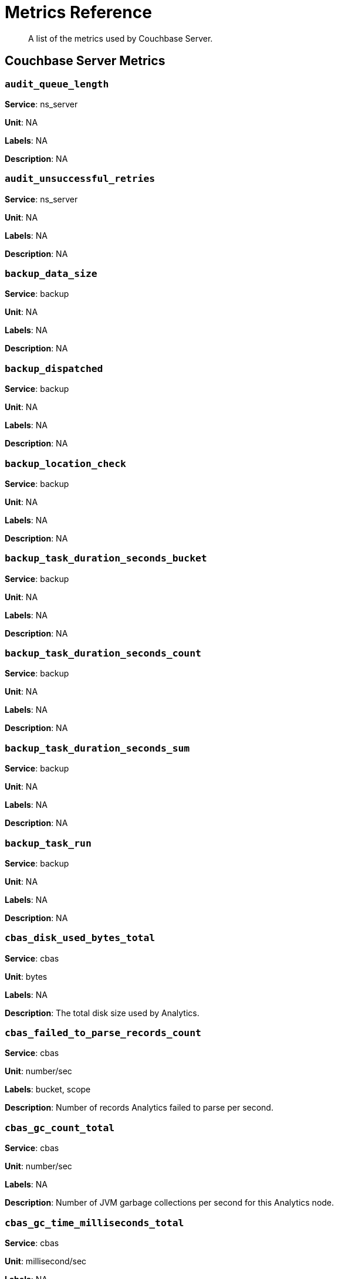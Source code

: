 = Metrics Reference
:description: A list of the metrics used by Couchbase Server.

[abstract]
{description}

== Couchbase Server Metrics 

=== `audit_queue_length`

*Service*: ns_server

*Unit*: NA

*Labels*: NA

*Description*: NA


=== `audit_unsuccessful_retries`

*Service*: ns_server

*Unit*: NA

*Labels*: NA

*Description*: NA


=== `backup_data_size`

*Service*: backup

*Unit*: NA

*Labels*: NA

*Description*: NA


=== `backup_dispatched`

*Service*: backup

*Unit*: NA

*Labels*: NA

*Description*: NA


=== `backup_location_check`

*Service*: backup

*Unit*: NA

*Labels*: NA

*Description*: NA


=== `backup_task_duration_seconds_bucket`

*Service*: backup

*Unit*: NA

*Labels*: NA

*Description*: NA


=== `backup_task_duration_seconds_count`

*Service*: backup

*Unit*: NA

*Labels*: NA

*Description*: NA


=== `backup_task_duration_seconds_sum`

*Service*: backup

*Unit*: NA

*Labels*: NA

*Description*: NA


=== `backup_task_run`

*Service*: backup

*Unit*: NA

*Labels*: NA

*Description*: NA


=== `cbas_disk_used_bytes_total`

*Service*: cbas

*Unit*: bytes

*Labels*: NA

*Description*: The total disk size used by Analytics.


=== `cbas_failed_to_parse_records_count`

*Service*: cbas

*Unit*: number/sec

*Labels*: bucket, scope

*Description*: Number of records Analytics failed to parse per second.


=== `cbas_gc_count_total`

*Service*: cbas

*Unit*: number/sec

*Labels*: NA

*Description*: Number of JVM garbage collections per second for this Analytics node.


=== `cbas_gc_time_milliseconds_total`

*Service*: cbas

*Unit*: millisecond/sec

*Labels*: NA

*Description*: The amount of time in milliseconds spent performing JVM garbage collections for Analytics node.


=== `cbas_heap_memory_used_bytes`

*Service*: cbas

*Unit*: bytes

*Labels*: NA

*Description*: Bytes of JVM heap used by Analytics on this server.


=== `cbas_incoming_records_count`

*Service*: cbas

*Unit*: number

*Labels*: bucket, scope

*Description*: Number of operations (gets + sets + deletes) processed by Analytics for this bucket since last bucket connect.


=== `cbas_io_reads_total`

*Service*: cbas

*Unit*: bytes/sec

*Labels*: NA

*Description*: Number of disk bytes read on Analytics node per second.


=== `cbas_io_writes_total`

*Service*: cbas

*Unit*: bytes/sec

*Labels*: NA

*Description*: Number of disk bytes written on Analytics node per second.


=== `cbas_pending_flush_ops`

*Service*: cbas

*Unit*: number

*Labels*: NA

*Description*: Number of pending flush operations per node.


=== `cbas_pending_merge_ops`

*Service*: cbas

*Unit*: number

*Labels*: NA

*Description*: Number of pending merge operations per node.


=== `cbas_system_load_average`

*Service*: cbas

*Unit*: bytes

*Labels*: NA

*Description*: System load in bytes for Analytics node.


=== `cbas_thread_count`

*Service*: cbas

*Unit*: number

*Labels*: NA

*Description*: Number of threads for Analytics node.


=== `cbas_virtual_buffer_cache_used_pages`

*Service*: cbas

*Unit*: NA

*Labels*: NA

*Description*: NA


=== `cm_build_streaming_info_total`

*Service*: ns_server

*Unit*: NA

*Labels*: NA

*Description*: NA


=== `cm_failover_safeness_level`

*Service*: kv

*Unit*: NA

*Labels*: bucket, connection_type

*Description*: NA


=== `cm_http_requests_seconds_bucket`

*Service*: ns_server

*Unit*: NA

*Labels*: NA

*Description*: NA


=== `cm_http_requests_seconds_count`

*Service*: ns_server

*Unit*: NA

*Labels*: NA

*Description*: NA


=== `cm_http_requests_seconds_sum`

*Service*: ns_server

*Unit*: NA

*Labels*: NA

*Description*: NA


=== `cm_http_requests_total`

*Service*: ns_server

*Unit*: NA

*Labels*: NA

*Description*: NA


=== `cm_lease_aquirer_start_time_minus_prev_acquire_estimate_seconds_bucket`

*Service*: ns_server

*Unit*: NA

*Labels*: NA

*Description*: NA


=== `cm_lease_aquirer_start_time_minus_prev_acquire_estimate_seconds_count`

*Service*: ns_server

*Unit*: NA

*Labels*: NA

*Description*: NA


=== `cm_lease_aquirer_start_time_minus_prev_acquire_estimate_seconds_sum`

*Service*: ns_server

*Unit*: NA

*Labels*: NA

*Description*: NA


=== `cm_lease_aquirer_time_inflight_seconds_bucket`

*Service*: ns_server

*Unit*: NA

*Labels*: NA

*Description*: NA


=== `cm_lease_aquirer_time_inflight_seconds_count`

*Service*: ns_server

*Unit*: NA

*Labels*: NA

*Description*: NA


=== `cm_lease_aquirer_time_inflight_seconds_sum`

*Service*: ns_server

*Unit*: NA

*Labels*: NA

*Description*: NA


=== `cm_lease_aquirer_used_start_estimate_total`

*Service*: ns_server

*Unit*: NA

*Labels*: NA

*Description*: NA


=== `cm_memcached_call_time_seconds_bucket`

*Service*: ns_server

*Unit*: NA

*Labels*: bucket

*Description*: NA


=== `cm_memcached_call_time_seconds_count`

*Service*: ns_server

*Unit*: NA

*Labels*: bucket

*Description*: NA


=== `cm_memcached_call_time_seconds_sum`

*Service*: ns_server

*Unit*: NA

*Labels*: bucket

*Description*: NA


=== `cm_memcached_e2e_call_time_seconds_bucket`

*Service*: ns_server

*Unit*: NA

*Labels*: bucket

*Description*: NA


=== `cm_memcached_e2e_call_time_seconds_count`

*Service*: ns_server

*Unit*: NA

*Labels*: bucket

*Description*: NA


=== `cm_memcached_e2e_call_time_seconds_sum`

*Service*: ns_server

*Unit*: NA

*Labels*: bucket

*Description*: NA


=== `cm_memcached_q_call_time_seconds_bucket`

*Service*: ns_server

*Unit*: NA

*Labels*: bucket

*Description*: NA


=== `cm_memcached_q_call_time_seconds_count`

*Service*: ns_server

*Unit*: NA

*Labels*: bucket

*Description*: NA


=== `cm_memcached_q_call_time_seconds_sum`

*Service*: ns_server

*Unit*: NA

*Labels*: bucket

*Description*: NA


=== `cm_mru_cache_add_time_seconds_bucket`

*Service*: ns_server

*Unit*: NA

*Labels*: NA

*Description*: NA


=== `cm_mru_cache_add_time_seconds_count`

*Service*: ns_server

*Unit*: NA

*Labels*: NA

*Description*: NA


=== `cm_mru_cache_add_time_seconds_sum`

*Service*: ns_server

*Unit*: NA

*Labels*: NA

*Description*: NA


=== `cm_mru_cache_flush_time_seconds_bucket`

*Service*: ns_server

*Unit*: NA

*Labels*: NA

*Description*: NA


=== `cm_mru_cache_flush_time_seconds_count`

*Service*: ns_server

*Unit*: NA

*Labels*: NA

*Description*: NA


=== `cm_mru_cache_flush_time_seconds_sum`

*Service*: ns_server

*Unit*: NA

*Labels*: NA

*Description*: NA


=== `cm_mru_cache_lock_time_seconds_bucket`

*Service*: ns_server

*Unit*: NA

*Labels*: NA

*Description*: NA


=== `cm_mru_cache_lock_time_seconds_count`

*Service*: ns_server

*Unit*: NA

*Labels*: NA

*Description*: NA


=== `cm_mru_cache_lock_time_seconds_sum`

*Service*: ns_server

*Unit*: NA

*Labels*: NA

*Description*: NA


=== `cm_mru_cache_lookup_time_seconds_bucket`

*Service*: ns_server

*Unit*: NA

*Labels*: NA

*Description*: NA


=== `cm_mru_cache_lookup_time_seconds_count`

*Service*: ns_server

*Unit*: NA

*Labels*: NA

*Description*: NA


=== `cm_mru_cache_lookup_time_seconds_sum`

*Service*: ns_server

*Unit*: NA

*Labels*: NA

*Description*: NA


=== `cm_mru_cache_lookup_total`

*Service*: ns_server

*Unit*: NA

*Labels*: NA

*Description*: NA


=== `cm_mru_cache_take_lock_total`

*Service*: ns_server

*Unit*: NA

*Labels*: NA

*Description*: NA


=== `cm_ns_config_merger_queue_len_1m_max`

*Service*: ns_server

*Unit*: NA

*Labels*: NA

*Description*: NA


=== `cm_ns_config_merger_run_time_seconds_bucket`

*Service*: ns_server

*Unit*: NA

*Labels*: NA

*Description*: NA


=== `cm_ns_config_merger_run_time_seconds_count`

*Service*: ns_server

*Unit*: NA

*Labels*: NA

*Description*: NA


=== `cm_ns_config_merger_run_time_seconds_sum`

*Service*: ns_server

*Unit*: NA

*Labels*: NA

*Description*: NA


=== `cm_ns_config_merger_sleep_time_seconds_bucket`

*Service*: ns_server

*Unit*: NA

*Labels*: NA

*Description*: NA


=== `cm_ns_config_merger_sleep_time_seconds_count`

*Service*: ns_server

*Unit*: NA

*Labels*: NA

*Description*: NA


=== `cm_ns_config_merger_sleep_time_seconds_sum`

*Service*: ns_server

*Unit*: NA

*Labels*: NA

*Description*: NA


=== `cm_ns_config_rep_push_keys_retries_total`

*Service*: ns_server

*Unit*: NA

*Labels*: NA

*Description*: NA


=== `cm_outgoing_http_requests_seconds_bucket`

*Service*: ns_server

*Unit*: NA

*Labels*: NA

*Description*: NA


=== `cm_outgoing_http_requests_seconds_count`

*Service*: ns_server

*Unit*: NA

*Labels*: NA

*Description*: NA


=== `cm_outgoing_http_requests_seconds_sum`

*Service*: ns_server

*Unit*: NA

*Labels*: NA

*Description*: NA


=== `cm_outgoing_http_requests_total`

*Service*: ns_server

*Unit*: NA

*Labels*: NA

*Description*: NA


=== `cm_request_hibernates_total`

*Service*: ns_server

*Unit*: NA

*Labels*: NA

*Description*: NA


=== `cm_request_unhibernates_total`

*Service*: ns_server

*Unit*: NA

*Labels*: NA

*Description*: NA


=== `cm_rest_request_enters_total`

*Service*: ns_server

*Unit*: NA

*Labels*: NA

*Description*: NA


=== `cm_rest_request_leaves_total`

*Service*: ns_server

*Unit*: number/sec

*Labels*: NA

*Description*: Number of http requests per second on management port (usually 8091).


=== `cm_status_latency_seconds_bucket`

*Service*: ns_server

*Unit*: NA

*Labels*: NA

*Description*: NA


=== `cm_status_latency_seconds_count`

*Service*: ns_server

*Unit*: NA

*Labels*: NA

*Description*: NA


=== `cm_status_latency_seconds_sum`

*Service*: ns_server

*Unit*: NA

*Labels*: NA

*Description*: NA


=== `cm_timer_lag_seconds_bucket`

*Service*: ns_server

*Unit*: NA

*Labels*: NA

*Description*: NA


=== `cm_timer_lag_seconds_count`

*Service*: ns_server

*Unit*: NA

*Labels*: NA

*Description*: NA


=== `cm_timer_lag_seconds_sum`

*Service*: ns_server

*Unit*: NA

*Labels*: NA

*Description*: NA


=== `cm_web_cache_hits_total`

*Service*: ns_server

*Unit*: NA

*Labels*: NA

*Description*: NA


=== `cm_web_cache_inner_hits_total`

*Service*: ns_server

*Unit*: NA

*Labels*: NA

*Description*: NA


=== `cm_web_cache_updates_total`

*Service*: ns_server

*Unit*: NA

*Labels*: NA

*Description*: NA


=== `couch_docs_actual_disk_size`

*Service*: ns_server

*Unit*: bytes

*Labels*: bucket

*Description*: The size of all data service files on disk for this bucket, including the data itself, metadata, and temporary files. (measured from couch_docs_actual_disk_size)


=== `couch_spatial_data_size`

*Service*: ns_server

*Unit*: NA

*Labels*: bucket

*Description*: NA


=== `couch_spatial_disk_size`

*Service*: ns_server

*Unit*: NA

*Labels*: bucket

*Description*: NA


=== `couch_spatial_ops`

*Service*: ns_server

*Unit*: NA

*Labels*: bucket

*Description*: NA


=== `couch_views_actual_disk_size`

*Service*: ns_server

*Unit*: bytes

*Labels*: bucket

*Description*: Bytes of active items in all the views for this bucket on disk (measured from couch_views_actual_disk_size)


=== `couch_views_data_size`

*Service*: ns_server

*Unit*: bytes

*Labels*: bucket

*Description*: Bytes of active data for all the views in this bucket. (measured from couch_views_data_size)


=== `couch_views_disk_size`

*Service*: ns_server

*Unit*: NA

*Labels*: bucket

*Description*: NA


=== `couch_views_ops`

*Service*: ns_server

*Unit*: number/sec

*Labels*: bucket

*Description*: All the views reads for all design documents including scatter gather. (measured from couch_views_ops)


=== `eventing_agg_queue_memory`

*Service*: eventing

*Unit*: NA

*Labels*: NA

*Description*: NA


=== `eventing_agg_queue_size`

*Service*: eventing

*Unit*: NA

*Labels*: NA

*Description*: NA


=== `eventing_bkt_ops_cas_mismatch_count`

*Service*: eventing

*Unit*: NA

*Labels*: NA

*Description*: NA


=== `eventing_bucket_op_exception_count`

*Service*: eventing

*Unit*: NA

*Labels*: NA

*Description*: NA


=== `eventing_checkpoint_failure_count`

*Service*: eventing

*Unit*: NA

*Labels*: NA

*Description*: NA


=== `eventing_dcp_backlog`

*Service*: eventing

*Unit*: NA

*Labels*: NA

*Description*: NA


=== `eventing_dcp_delete_msg_counter`

*Service*: eventing

*Unit*: NA

*Labels*: NA

*Description*: NA


=== `eventing_dcp_deletion_sent_to_worker`

*Service*: eventing

*Unit*: NA

*Labels*: NA

*Description*: NA


=== `eventing_dcp_deletion_suppressed_counter`

*Service*: eventing

*Unit*: NA

*Labels*: NA

*Description*: NA


=== `eventing_dcp_expiry_sent_to_worker`

*Service*: eventing

*Unit*: NA

*Labels*: NA

*Description*: NA


=== `eventing_dcp_mutation_sent_to_worker`

*Service*: eventing

*Unit*: NA

*Labels*: NA

*Description*: NA


=== `eventing_dcp_mutation_suppressed_counter`

*Service*: eventing

*Unit*: NA

*Labels*: NA

*Description*: NA


=== `eventing_dcp_mutations_msg_counter`

*Service*: eventing

*Unit*: NA

*Labels*: NA

*Description*: NA


=== `eventing_n1ql_op_exception_count`

*Service*: eventing

*Unit*: NA

*Labels*: NA

*Description*: NA


=== `eventing_on_delete_failure`

*Service*: eventing

*Unit*: NA

*Labels*: NA

*Description*: NA


=== `eventing_on_delete_success`

*Service*: eventing

*Unit*: NA

*Labels*: NA

*Description*: NA


=== `eventing_on_update_failure`

*Service*: eventing

*Unit*: NA

*Labels*: NA

*Description*: NA


=== `eventing_on_update_success`

*Service*: eventing

*Unit*: NA

*Labels*: NA

*Description*: NA


=== `eventing_timeout_count`

*Service*: eventing

*Unit*: number/sec

*Labels*: NA

*Description*: Execution timeouts while processing mutations per second.


=== `eventing_timer_callback_failure`

*Service*: eventing

*Unit*: NA

*Labels*: NA

*Description*: NA


=== `eventing_timer_callback_missing_counter`

*Service*: eventing

*Unit*: NA

*Labels*: NA

*Description*: NA


=== `eventing_timer_callback_success`

*Service*: eventing

*Unit*: NA

*Labels*: NA

*Description*: NA


=== `eventing_timer_cancel_counter`

*Service*: eventing

*Unit*: NA

*Labels*: NA

*Description*: NA


=== `eventing_timer_context_size_exception_counter`

*Service*: eventing

*Unit*: NA

*Labels*: NA

*Description*: NA


=== `eventing_timer_create_counter`

*Service*: eventing

*Unit*: NA

*Labels*: NA

*Description*: NA


=== `eventing_timer_create_failure`

*Service*: eventing

*Unit*: NA

*Labels*: NA

*Description*: NA


=== `eventing_timer_msg_counter`

*Service*: eventing

*Unit*: NA

*Labels*: NA

*Description*: NA


=== `eventing_worker_restart_count`

*Service*: eventing

*Unit*: NA

*Labels*: NA

*Description*: NA


=== `eventing_worker_spawn_counter`

*Service*: eventing

*Unit*: NA

*Labels*: NA

*Description*: NA


=== `exposer_request_latencies`

*Service*: kv

*Unit*: NA

*Labels*: NA

*Description*: NA


=== `exposer_request_latencies_count`

*Service*: kv

*Unit*: NA

*Labels*: NA

*Description*: NA


=== `exposer_request_latencies_sum`

*Service*: kv

*Unit*: NA

*Labels*: NA

*Description*: NA


=== `exposer_scrapes_total`

*Service*: kv

*Unit*: NA

*Labels*: NA

*Description*: NA


=== `exposer_transferred_bytes_total`

*Service*: kv

*Unit*: NA

*Labels*: NA

*Description*: NA


=== `fts_avg_grpc_queries_latency`

*Service*: fts

*Unit*: NA

*Labels*: bucket, scope, collection, index

*Description*: NA


=== `fts_avg_internal_queries_latency`

*Service*: fts

*Unit*: NA

*Labels*: bucket, scope, collection, index

*Description*: NA


=== `fts_avg_queries_latency`

*Service*: fts

*Unit*: millisecond

*Labels*: bucket, scope, collection, index

*Description*: Average milliseconds to answer a Search query. Per index. (measured from avg_queries_latency)


=== `fts_batch_bytes_added`

*Service*: fts

*Unit*: NA

*Labels*: NA

*Description*: NA


=== `fts_batch_bytes_removed`

*Service*: fts

*Unit*: NA

*Labels*: NA

*Description*: NA


=== `fts_curr_batches_blocked_by_herder`

*Service*: fts

*Unit*: number

*Labels*: NA

*Description*: DCP batches blocked by throttler due to high memory consumption.


=== `fts_doc_count`

*Service*: fts

*Unit*: number

*Labels*: bucket, scope, collection, index

*Description*: Number of documents examined. Per index. (measured from doc_count)


=== `fts_num_bytes_used_disk`

*Service*: fts

*Unit*: bytes

*Labels*: bucket, scope, collection, index

*Description*: Bytes stored on disk for all Search indexes in this bucket.


=== `fts_num_bytes_used_disk_by_root`

*Service*: fts

*Unit*: NA

*Labels*: bucket, scope, collection, index

*Description*: NA


=== `fts_num_bytes_used_ram`

*Service*: fts

*Unit*: bytes

*Labels*: NA

*Description*: Bytes of RAM used by Search across all indexes and all buckets on this server.


=== `fts_num_files_on_disk`

*Service*: fts

*Unit*: number

*Labels*: bucket, scope, collection, index

*Description*: Number of search files on disk across all partitions.


=== `fts_num_mutations_to_index`

*Service*: fts

*Unit*: number

*Labels*: bucket, scope, collection, index

*Description*: Number of mutations not yet indexed. Per index. (measured from num_mutations_to_index)


=== `fts_num_pindexes_actual`

*Service*: fts

*Unit*: number

*Labels*: bucket, scope, collection, index

*Description*: Number of index partitions. Per index. (including replica partitions, measured from num_pindexes_actual)


=== `fts_num_pindexes_target`

*Service*: fts

*Unit*: number

*Labels*: bucket, scope, collection, index

*Description*: Number of index partitions expected. Per index. (including replica partitions, measured from num_pindexes_target)


=== `fts_num_recs_to_persist`

*Service*: fts

*Unit*: number

*Labels*: bucket, scope, collection, index

*Description*: Number of index records not yet persisted to disk. Per index. (measured from num_recs_to_persist)


=== `fts_num_root_filesegments`

*Service*: fts

*Unit*: number

*Labels*: bucket, scope, collection, index

*Description*: Number of file segments in the index across all partitions. (measured from num_root_filesegments)


=== `fts_num_root_memorysegments`

*Service*: fts

*Unit*: number

*Labels*: bucket, scope, collection, index

*Description*: Number of memory segments in the index across all partitions. (measured from num_root_memorysegments)


=== `fts_pct_cpu_gc`

*Service*: fts

*Unit*: NA

*Labels*: NA

*Description*: NA


=== `fts_tot_batches_flushed_on_maxops`

*Service*: fts

*Unit*: NA

*Labels*: NA

*Description*: NA


=== `fts_tot_batches_flushed_on_timer`

*Service*: fts

*Unit*: NA

*Labels*: NA

*Description*: NA


=== `fts_tot_bleve_dest_closed`

*Service*: fts

*Unit*: NA

*Labels*: NA

*Description*: NA


=== `fts_tot_bleve_dest_opened`

*Service*: fts

*Unit*: NA

*Labels*: NA

*Description*: NA


=== `fts_tot_grpc_listeners_closed`

*Service*: fts

*Unit*: NA

*Labels*: NA

*Description*: NA


=== `fts_tot_grpc_listeners_opened`

*Service*: fts

*Unit*: NA

*Labels*: NA

*Description*: NA


=== `fts_tot_grpc_queryreject_on_memquota`

*Service*: fts

*Unit*: NA

*Labels*: NA

*Description*: NA


=== `fts_tot_grpcs_listeners_closed`

*Service*: fts

*Unit*: NA

*Labels*: NA

*Description*: NA


=== `fts_tot_grpcs_listeners_opened`

*Service*: fts

*Unit*: NA

*Labels*: NA

*Description*: NA


=== `fts_tot_http_limitlisteners_closed`

*Service*: fts

*Unit*: NA

*Labels*: NA

*Description*: NA


=== `fts_tot_http_limitlisteners_opened`

*Service*: fts

*Unit*: NA

*Labels*: NA

*Description*: NA


=== `fts_tot_https_limitlisteners_closed`

*Service*: fts

*Unit*: NA

*Labels*: NA

*Description*: NA


=== `fts_tot_https_limitlisteners_opened`

*Service*: fts

*Unit*: NA

*Labels*: NA

*Description*: NA


=== `fts_tot_queryreject_on_memquota`

*Service*: fts

*Unit*: NA

*Labels*: NA

*Description*: NA


=== `fts_tot_remote_grpc`

*Service*: fts

*Unit*: NA

*Labels*: NA

*Description*: NA


=== `fts_tot_remote_grpc_tls`

*Service*: fts

*Unit*: NA

*Labels*: NA

*Description*: NA


=== `fts_tot_remote_http`

*Service*: fts

*Unit*: NA

*Labels*: NA

*Description*: NA


=== `fts_tot_remote_http2`

*Service*: fts

*Unit*: NA

*Labels*: NA

*Description*: NA


=== `fts_total_bytes_indexed`

*Service*: fts

*Unit*: bytes/sec

*Labels*: bucket, scope, collection, index

*Description*: Search bytes indexed per second for all Search indexes in this bucket.


=== `fts_total_bytes_query_results`

*Service*: fts

*Unit*: bytes/sec

*Labels*: bucket, scope, collection, index

*Description*: Bytes returned in results per second. Per index. (measured from total_bytes_query_results)


=== `fts_total_compaction_written_bytes`

*Service*: fts

*Unit*: bytes/sec

*Labels*: bucket, scope, collection, index

*Description*: Compaction bytes written per second. Per index. (measured from total_compaction_written_bytes)


=== `fts_total_gc`

*Service*: fts

*Unit*: NA

*Labels*: NA

*Description*: NA


=== `fts_total_grpc_internal_queries`

*Service*: fts

*Unit*: NA

*Labels*: bucket, scope, collection, index

*Description*: NA


=== `fts_total_grpc_queries_error`

*Service*: fts

*Unit*: NA

*Labels*: bucket, scope, collection, index

*Description*: NA


=== `fts_total_grpc_queries_slow`

*Service*: fts

*Unit*: NA

*Labels*: bucket, scope, collection, index

*Description*: NA


=== `fts_total_grpc_queries_timeout`

*Service*: fts

*Unit*: NA

*Labels*: bucket, scope, collection, index

*Description*: NA


=== `fts_total_internal_queries`

*Service*: fts

*Unit*: NA

*Labels*: bucket, scope, collection, index

*Description*: NA


=== `fts_total_queries`

*Service*: fts

*Unit*: number/sec

*Labels*: bucket, scope, collection, index

*Description*: Search queries per second for all Search indexes in this bucket.


=== `fts_total_queries_error`

*Service*: fts

*Unit*: number/sec

*Labels*: bucket, scope, collection, index

*Description*: Number of queries per second (including timeouts) that resulted in errors. Per index. (measured from total_queries_error)


=== `fts_total_queries_rejected_by_herder`

*Service*: fts

*Unit*: number

*Labels*: NA

*Description*: Number of queries rejected by throttler due to high memory consumption.


=== `fts_total_queries_slow`

*Service*: fts

*Unit*: number/sec

*Labels*: bucket, scope, collection, index

*Description*: Number of slow queries (> 5s to run) per second. Per index. (measured from total_queries_slow)


=== `fts_total_queries_timeout`

*Service*: fts

*Unit*: number/sec

*Labels*: bucket, scope, collection, index

*Description*: Number of queries that timeout per second. Per index. (measured from total_queries_timeout)


=== `fts_total_request_time`

*Service*: fts

*Unit*: NA

*Labels*: bucket, scope, collection, index

*Description*: NA


=== `fts_total_term_searchers`

*Service*: fts

*Unit*: number/sec

*Labels*: bucket, scope, collection, index

*Description*: Number of term searchers started per second. Per index. (measured from total_term_searchers)


=== `fts_total_term_searchers_finished`

*Service*: fts

*Unit*: NA

*Labels*: bucket, scope, collection, index

*Description*: NA


=== `index_avg_drain_rate`

*Service*: index

*Unit*: NA

*Labels*: bucket, scope, collection, index

*Description*: NA


=== `index_avg_item_size`

*Service*: index

*Unit*: bytes

*Labels*: bucket, scope, collection, index

*Description*: Average size of each index item. Per index.


=== `index_avg_scan_latency`

*Service*: index

*Unit*: nanoseconds

*Labels*: bucket, scope, collection, index

*Description*: Average time (in nanoseconds) to serve a scan request. Per index.


=== `index_cache_hits`

*Service*: index

*Unit*: NA

*Labels*: bucket, scope, collection, index

*Description*: NA


=== `index_cache_misses`

*Service*: index

*Unit*: NA

*Labels*: bucket, scope, collection, index

*Description*: NA


=== `index_data_size`

*Service*: index

*Unit*: bytes

*Labels*: bucket, scope, collection, index

*Description*: Bytes in memory used by Index across all indexes and buckets.


=== `index_data_size_on_disk`

*Service*: index

*Unit*: NA

*Labels*: bucket, scope, collection, index

*Description*: NA


=== `index_disk_size`

*Service*: index

*Unit*: bytes

*Labels*: bucket, scope, collection, index

*Description*: Bytes on disk used by Index across all indexes and buckets.


=== `index_frag_percent`

*Service*: index

*Unit*: NA

*Labels*: bucket, scope, collection, index

*Description*: NA


=== `index_items_count`

*Service*: index

*Unit*: number

*Labels*: bucket, scope, collection, index

*Description*: Current total number of indexed documents


=== `index_log_space_on_disk`

*Service*: index

*Unit*: NA

*Labels*: bucket, scope, collection, index

*Description*: NA


=== `index_memory_quota`

*Service*: index

*Unit*:

*Labels*: NA

*Description*:


=== `index_memory_used`

*Service*: index

*Unit*: bytes

*Labels*: bucket, scope, collection, index

*Description*: Total memory used by the index.


=== `index_memory_used_total`

*Service*: index

*Unit*:

*Labels*: NA

*Description*:


=== `index_num_docs_indexed`

*Service*: index

*Unit*: number/sec

*Labels*: bucket, scope, collection, index

*Description*: Number of documents indexed by the indexer per second.


=== `index_num_docs_pending`

*Service*: index

*Unit*: NA

*Labels*: bucket, scope, collection, index

*Description*: NA


=== `index_num_docs_queued`

*Service*: index

*Unit*: number

*Labels*: bucket, scope, collection, index

*Description*: Number of documents queued to be indexed at the Indexer. Per Index.


=== `index_num_requests`

*Service*: index

*Unit*: number/sec

*Labels*: bucket, scope, collection, index

*Description*: Number of requests served by the indexer per second


=== `index_num_rows_returned`

*Service*: index

*Unit*: number/sec

*Labels*: bucket, scope, collection, index

*Description*: Number of index items scanned by the indexer per second across all indexes.


=== `index_num_rows_scanned`

*Service*: index

*Unit*: NA

*Labels*: bucket, scope, collection, index

*Description*: NA


=== `index_raw_data_size`

*Service*: index

*Unit*: NA

*Labels*: bucket, scope, collection, index

*Description*: NA


=== `index_recs_in_mem`

*Service*: index

*Unit*: NA

*Labels*: bucket, scope, collection, index

*Description*: NA


=== `index_recs_on_disk`

*Service*: index

*Unit*: NA

*Labels*: bucket, scope, collection, index

*Description*: NA


=== `index_resident_percent`

*Service*: index

*Unit*: percent

*Labels*: bucket, scope, collection, index

*Description*: Percentage of index data resident in memory. Per index.


=== `index_scan_bytes_read`

*Service*: index

*Unit*: bytes/sec

*Labels*: bucket, scope, collection, index

*Description*: Number of bytes/sec scanned by the index.


=== `index_total_scan_duration`

*Service*: index

*Unit*: NA

*Labels*: bucket, scope, collection, index

*Description*: NA


=== `kv_audit_dropped_events`

*Service*: kv

*Unit*: NA

*Labels*: NA

*Description*: NA


=== `kv_audit_enabled`

*Service*: kv

*Unit*: NA

*Labels*: NA

*Description*: NA


=== `kv_auth_cmds`

*Service*: kv

*Unit*: NA

*Labels*: bucket

*Description*: NA


=== `kv_auth_errors`

*Service*: kv

*Unit*: NA

*Labels*: bucket

*Description*: NA


=== `kv_bg_load_seconds_bucket`

*Service*: kv

*Unit*: NA

*Labels*: bucket

*Description*: NA


=== `kv_bg_load_seconds_count`

*Service*: kv

*Unit*: NA

*Labels*: bucket

*Description*: NA


=== `kv_bg_load_seconds_sum`

*Service*: kv

*Unit*: NA

*Labels*: bucket

*Description*: NA


=== `kv_bg_wait_seconds_bucket`

*Service*: kv

*Unit*: NA

*Labels*: bucket

*Description*: NA


=== `kv_bg_wait_seconds_count`

*Service*: kv

*Unit*: NA

*Labels*: bucket

*Description*: NA


=== `kv_bg_wait_seconds_sum`

*Service*: kv

*Unit*: NA

*Labels*: bucket

*Description*: NA


=== `kv_checkpoint_remover_seconds_bucket`

*Service*: kv

*Unit*: NA

*Labels*: bucket

*Description*: NA


=== `kv_checkpoint_remover_seconds_count`

*Service*: kv

*Unit*: NA

*Labels*: bucket

*Description*: NA


=== `kv_checkpoint_remover_seconds_sum`

*Service*: kv

*Unit*: NA

*Labels*: bucket

*Description*: NA


=== `kv_cmd_duration_seconds_bucket`

*Service*: kv

*Unit*: NA

*Labels*: bucket

*Description*: NA


=== `kv_cmd_duration_seconds_count`

*Service*: kv

*Unit*: NA

*Labels*: bucket

*Description*: NA


=== `kv_cmd_duration_seconds_sum`

*Service*: kv

*Unit*: NA

*Labels*: bucket

*Description*: NA


=== `kv_cmd_lookup`

*Service*: kv

*Unit*: NA

*Labels*: bucket

*Description*: NA


=== `kv_cmd_mutation`

*Service*: kv

*Unit*: NA

*Labels*: bucket

*Description*: NA


=== `kv_collection_data_size_bytes`

*Service*: kv

*Unit*:

*Labels*: bucket, scope, collection

*Description*:


=== `kv_collection_item_count`

*Service*: kv

*Unit*:

*Labels*: bucket, scope, collection

*Description*:


=== `kv_collection_mem_used_bytes`

*Service*: kv

*Unit*:

*Labels*: bucket, scope, collection

*Description*:


=== `kv_collection_ops`

*Service*: kv

*Unit*:

*Labels*: bucket, scope, collection

*Description*:


=== `kv_conn_yields`

*Service*: kv

*Unit*: NA

*Labels*: bucket

*Description*: NA


=== `kv_connection_structures`

*Service*: kv

*Unit*: NA

*Labels*: NA

*Description*: NA


=== `kv_curr_connections`

*Service*: kv

*Unit*: number

*Labels*: NA

*Description*: Number of currrent connections to this server including connections from external client SDKs, proxies, DCP requests and internal statistic gathering. (measured from curr_connections)


=== `kv_curr_items`

*Service*: kv

*Unit*: number

*Labels*: bucket

*Description*: Number of active items in this bucket. (measured from curr_items)


=== `kv_curr_items_tot`

*Service*: kv

*Unit*: number

*Labels*: bucket

*Description*: Total number of items in this bucket. (measured from curr_items_tot)


=== `kv_curr_temp_items`

*Service*: kv

*Unit*: NA

*Labels*: bucket

*Description*: NA


=== `kv_cursor_get_all_items_time_seconds_bucket`

*Service*: kv

*Unit*: NA

*Labels*: bucket

*Description*: NA


=== `kv_cursor_get_all_items_time_seconds_count`

*Service*: kv

*Unit*: NA

*Labels*: bucket

*Description*: NA


=== `kv_cursor_get_all_items_time_seconds_sum`

*Service*: kv

*Unit*: NA

*Labels*: bucket

*Description*: NA


=== `kv_daemon_connections`

*Service*: kv

*Unit*: NA

*Labels*: NA

*Description*: NA


=== `kv_datatype_count`

*Service*: kv

*Unit*: NA

*Labels*: bucket

*Description*: NA


=== `kv_dcp_backoff`

*Service*: kv

*Unit*: number

*Labels*: bucket, connection_type

*Description*: Number of backoffs for XDCR DCP connections


=== `kv_dcp_connection_count`

*Service*: kv

*Unit*: number

*Labels*: bucket, connection_type

*Description*: Number of internal XDCR DCP connections in this bucket (measured from ep_dcp_xdcr_count)


=== `kv_dcp_items_remaining`

*Service*: kv

*Unit*: number

*Labels*: bucket, connection_type

*Description*: Number of items remaining to be sent to consumer in this bucket (measured from ep_dcp_xdcr_items_remaining)


=== `kv_dcp_items_sent`

*Service*: kv

*Unit*: number/sec

*Labels*: bucket, connection_type

*Description*: Number of items per second being sent for a producer for this bucket (measured from ep_dcp_xdcr_items_sent)


=== `kv_dcp_producer_count`

*Service*: kv

*Unit*: number

*Labels*: bucket, connection_type

*Description*: Number of XDCR senders for this bucket (measured from ep_dcp_xdcr_producer_count)


=== `kv_dcp_total_data_size_bytes`

*Service*: kv

*Unit*: bytes/sec

*Labels*: bucket, connection_type

*Description*: Number of bytes per second being sent for XDCR DCP connections for this bucket (measured from ep_dcp_xdcr_total_bytes)


=== `kv_dcp_total_uncompressed_data_size_bytes`

*Service*: kv

*Unit*: NA

*Labels*: bucket, connection_type

*Description*: NA


=== `kv_disk_seconds_bucket`

*Service*: kv

*Unit*: NA

*Labels*: bucket

*Description*: NA


=== `kv_disk_seconds_count`

*Service*: kv

*Unit*: NA

*Labels*: bucket

*Description*: NA


=== `kv_disk_seconds_sum`

*Service*: kv

*Unit*: NA

*Labels*: bucket

*Description*: NA


=== `kv_ep_access_scanner_enabled`

*Service*: kv

*Unit*: NA

*Labels*: bucket

*Description*: NA


=== `kv_ep_access_scanner_last_runtime_seconds`

*Service*: kv

*Unit*: NA

*Labels*: bucket

*Description*: NA


=== `kv_ep_access_scanner_num_items`

*Service*: kv

*Unit*: NA

*Labels*: bucket

*Description*: NA


=== `kv_ep_ahead_exceptions`

*Service*: kv

*Unit*: number/sec

*Labels*: bucket

*Description*: Total number of ahead exceptions (when timestamp drift between mutations and local time has exceeded 5000000 μs) per second for all replica vBuckets.


=== `kv_ep_allow_sanitize_value_in_deletion`

*Service*: kv

*Unit*: NA

*Labels*: bucket

*Description*: NA


=== `kv_ep_alog_block_size`

*Service*: kv

*Unit*: NA

*Labels*: bucket

*Description*: NA


=== `kv_ep_alog_max_stored_items`

*Service*: kv

*Unit*: NA

*Labels*: bucket

*Description*: NA


=== `kv_ep_alog_resident_ratio_threshold`

*Service*: kv

*Unit*: NA

*Labels*: bucket

*Description*: NA


=== `kv_ep_alog_sleep_time`

*Service*: kv

*Unit*: NA

*Labels*: bucket

*Description*: NA


=== `kv_ep_alog_task_time`

*Service*: kv

*Unit*: NA

*Labels*: bucket

*Description*: NA


=== `kv_ep_backfill_mem_threshold`

*Service*: kv

*Unit*: NA

*Labels*: bucket

*Description*: NA


=== `kv_ep_behind_exceptions`

*Service*: kv

*Unit*: NA

*Labels*: bucket

*Description*: NA


=== `kv_ep_bfilter_enabled`

*Service*: kv

*Unit*: NA

*Labels*: bucket

*Description*: NA


=== `kv_ep_bfilter_fp_prob`

*Service*: kv

*Unit*: NA

*Labels*: bucket

*Description*: NA


=== `kv_ep_bfilter_key_count`

*Service*: kv

*Unit*: NA

*Labels*: bucket

*Description*: NA


=== `kv_ep_bfilter_residency_threshold`

*Service*: kv

*Unit*: NA

*Labels*: bucket

*Description*: NA


=== `kv_ep_bg_fetch_avg_read_amplification_ratio`

*Service*: kv

*Unit*: NA

*Labels*: bucket

*Description*: NA


=== `kv_ep_bg_fetched`

*Service*: kv

*Unit*: number/sec

*Labels*: bucket

*Description*: Number of reads per second from disk for this bucket. (measured from ep_bg_fetched)


=== `kv_ep_bg_load_avg_seconds`

*Service*: kv

*Unit*: NA

*Labels*: bucket

*Description*: NA


=== `kv_ep_bg_load_seconds`

*Service*: kv

*Unit*: NA

*Labels*: bucket

*Description*: NA


=== `kv_ep_bg_max_load_seconds`

*Service*: kv

*Unit*: NA

*Labels*: bucket

*Description*: NA


=== `kv_ep_bg_max_wait_seconds`

*Service*: kv

*Unit*: NA

*Labels*: bucket

*Description*: NA


=== `kv_ep_bg_meta_fetched`

*Service*: kv

*Unit*: NA

*Labels*: bucket

*Description*: NA


=== `kv_ep_bg_min_load_seconds`

*Service*: kv

*Unit*: NA

*Labels*: bucket

*Description*: NA


=== `kv_ep_bg_min_wait_seconds`

*Service*: kv

*Unit*: NA

*Labels*: bucket

*Description*: NA


=== `kv_ep_bg_num_samples`

*Service*: kv

*Unit*: NA

*Labels*: bucket

*Description*: NA


=== `kv_ep_bg_remaining_items`

*Service*: kv

*Unit*: NA

*Labels*: bucket

*Description*: NA


=== `kv_ep_bg_remaining_jobs`

*Service*: kv

*Unit*: NA

*Labels*: bucket

*Description*: NA


=== `kv_ep_bg_wait_avg_seconds`

*Service*: kv

*Unit*: NA

*Labels*: bucket

*Description*: NA


=== `kv_ep_bg_wait_seconds`

*Service*: kv

*Unit*: NA

*Labels*: bucket

*Description*: NA


=== `kv_ep_blob_num`

*Service*: kv

*Unit*: NA

*Labels*: bucket

*Description*: NA


=== `kv_ep_cache_size`

*Service*: kv

*Unit*: NA

*Labels*: bucket

*Description*: NA


=== `kv_ep_checkpoint_memory_bytes`

*Service*: kv

*Unit*: NA

*Labels*: bucket

*Description*: NA


=== `kv_ep_checkpoint_memory_overhead_bytes`

*Service*: kv

*Unit*: NA

*Labels*: bucket

*Description*: NA


=== `kv_ep_checkpoint_memory_unreferenced_bytes`

*Service*: kv

*Unit*: NA

*Labels*: bucket

*Description*: NA


=== `kv_ep_chk_expel_enabled`

*Service*: kv

*Unit*: NA

*Labels*: bucket

*Description*: NA


=== `kv_ep_chk_max_items`

*Service*: kv

*Unit*: NA

*Labels*: bucket

*Description*: NA


=== `kv_ep_chk_period`

*Service*: kv

*Unit*: NA

*Labels*: bucket

*Description*: NA


=== `kv_ep_chk_persistence_remains`

*Service*: kv

*Unit*: NA

*Labels*: bucket

*Description*: NA


=== `kv_ep_chk_persistence_timeout_seconds`

*Service*: kv

*Unit*: NA

*Labels*: bucket

*Description*: NA


=== `kv_ep_chk_remover_stime`

*Service*: kv

*Unit*: NA

*Labels*: bucket

*Description*: NA


=== `kv_ep_clock_cas_drift_threshold_exceeded`

*Service*: kv

*Unit*: NA

*Labels*: bucket

*Description*: NA


=== `kv_ep_collections_drop_compaction_delay`

*Service*: kv

*Unit*: NA

*Labels*: bucket

*Description*: NA


=== `kv_ep_collections_enabled`

*Service*: kv

*Unit*: NA

*Labels*: bucket

*Description*: NA


=== `kv_ep_commit_num`

*Service*: kv

*Unit*: NA

*Labels*: bucket

*Description*: NA


=== `kv_ep_commit_time_seconds`

*Service*: kv

*Unit*: NA

*Labels*: bucket

*Description*: NA


=== `kv_ep_commit_time_total_seconds`

*Service*: kv

*Unit*: NA

*Labels*: bucket

*Description*: NA


=== `kv_ep_compaction_exp_mem_threshold`

*Service*: kv

*Unit*: NA

*Labels*: bucket

*Description*: NA


=== `kv_ep_compaction_write_queue_cap`

*Service*: kv

*Unit*: NA

*Labels*: bucket

*Description*: NA


=== `kv_ep_connection_manager_interval`

*Service*: kv

*Unit*: NA

*Labels*: bucket

*Description*: NA


=== `kv_ep_couchstore_file_cache_max_size`

*Service*: kv

*Unit*: NA

*Labels*: bucket

*Description*: NA


=== `kv_ep_couchstore_mprotect`

*Service*: kv

*Unit*: NA

*Labels*: bucket

*Description*: NA


=== `kv_ep_couchstore_tracing`

*Service*: kv

*Unit*: NA

*Labels*: bucket

*Description*: NA


=== `kv_ep_couchstore_write_validation`

*Service*: kv

*Unit*: NA

*Labels*: bucket

*Description*: NA


=== `kv_ep_cursor_dropping_checkpoint_mem_lower_mark`

*Service*: kv

*Unit*: NA

*Labels*: bucket

*Description*: NA


=== `kv_ep_cursor_dropping_checkpoint_mem_upper_mark`

*Service*: kv

*Unit*: NA

*Labels*: bucket

*Description*: NA


=== `kv_ep_cursor_dropping_lower_mark`

*Service*: kv

*Unit*: NA

*Labels*: bucket

*Description*: NA


=== `kv_ep_cursor_dropping_lower_threshold_bytes`

*Service*: kv

*Unit*: NA

*Labels*: bucket

*Description*: NA


=== `kv_ep_cursor_dropping_upper_mark`

*Service*: kv

*Unit*: NA

*Labels*: bucket

*Description*: NA


=== `kv_ep_cursor_dropping_upper_threshold_bytes`

*Service*: kv

*Unit*: NA

*Labels*: bucket

*Description*: NA


=== `kv_ep_cursor_memory_freed_bytes`

*Service*: kv

*Unit*: NA

*Labels*: bucket

*Description*: NA


=== `kv_ep_cursors_dropped`

*Service*: kv

*Unit*: NA

*Labels*: bucket

*Description*: NA


=== `kv_ep_data_read_failed`

*Service*: kv

*Unit*: number

*Labels*: bucket

*Description*: Number of disk read failures. (measured from ep_data_read_failed)


=== `kv_ep_data_traffic_enabled`

*Service*: kv

*Unit*: NA

*Labels*: bucket

*Description*: NA


=== `kv_ep_data_write_failed`

*Service*: kv

*Unit*: number

*Labels*: bucket

*Description*: Number of disk write failures. (measured from ep_data_write_failed)


=== `kv_ep_db_data_size_bytes`

*Service*: kv

*Unit*: NA

*Labels*: bucket

*Description*: NA


=== `kv_ep_db_file_size_bytes`

*Service*: kv

*Unit*: NA

*Labels*: bucket

*Description*: NA


=== `kv_ep_db_prepare_size_bytes`

*Service*: kv

*Unit*: NA

*Labels*: bucket

*Description*: NA


=== `kv_ep_dcp_backfill_byte_limit`

*Service*: kv

*Unit*: NA

*Labels*: bucket

*Description*: NA


=== `kv_ep_dcp_conn_buffer_size`

*Service*: kv

*Unit*: NA

*Labels*: bucket

*Description*: NA


=== `kv_ep_dcp_conn_buffer_size_aggr_mem_threshold`

*Service*: kv

*Unit*: NA

*Labels*: bucket

*Description*: NA


=== `kv_ep_dcp_conn_buffer_size_aggressive_perc`

*Service*: kv

*Unit*: NA

*Labels*: bucket

*Description*: NA


=== `kv_ep_dcp_conn_buffer_size_max`

*Service*: kv

*Unit*: NA

*Labels*: bucket

*Description*: NA


=== `kv_ep_dcp_conn_buffer_size_perc`

*Service*: kv

*Unit*: NA

*Labels*: bucket

*Description*: NA


=== `kv_ep_dcp_consumer_process_buffered_messages_batch_size`

*Service*: kv

*Unit*: NA

*Labels*: bucket

*Description*: NA


=== `kv_ep_dcp_consumer_process_buffered_messages_yield_limit`

*Service*: kv

*Unit*: NA

*Labels*: bucket

*Description*: NA


=== `kv_ep_dcp_enable_noop`

*Service*: kv

*Unit*: NA

*Labels*: bucket

*Description*: NA


=== `kv_ep_dcp_idle_timeout`

*Service*: kv

*Unit*: NA

*Labels*: bucket

*Description*: NA


=== `kv_ep_dcp_min_compression_ratio`

*Service*: kv

*Unit*: NA

*Labels*: bucket

*Description*: NA


=== `kv_ep_dcp_noop_mandatory_for_v5_features`

*Service*: kv

*Unit*: NA

*Labels*: bucket

*Description*: NA


=== `kv_ep_dcp_noop_tx_interval`

*Service*: kv

*Unit*: NA

*Labels*: bucket

*Description*: NA


=== `kv_ep_dcp_producer_snapshot_marker_yield_limit`

*Service*: kv

*Unit*: NA

*Labels*: bucket

*Description*: NA


=== `kv_ep_dcp_scan_byte_limit`

*Service*: kv

*Unit*: NA

*Labels*: bucket

*Description*: NA


=== `kv_ep_dcp_scan_item_limit`

*Service*: kv

*Unit*: NA

*Labels*: bucket

*Description*: NA


=== `kv_ep_dcp_takeover_max_time`

*Service*: kv

*Unit*: NA

*Labels*: bucket

*Description*: NA


=== `kv_ep_defragmenter_age_threshold`

*Service*: kv

*Unit*: NA

*Labels*: bucket

*Description*: NA


=== `kv_ep_defragmenter_chunk_duration`

*Service*: kv

*Unit*: NA

*Labels*: bucket

*Description*: NA


=== `kv_ep_defragmenter_enabled`

*Service*: kv

*Unit*: NA

*Labels*: bucket

*Description*: NA


=== `kv_ep_defragmenter_interval`

*Service*: kv

*Unit*: NA

*Labels*: bucket

*Description*: NA


=== `kv_ep_defragmenter_num_moved`

*Service*: kv

*Unit*: NA

*Labels*: bucket

*Description*: NA


=== `kv_ep_defragmenter_num_visited`

*Service*: kv

*Unit*: NA

*Labels*: bucket

*Description*: NA


=== `kv_ep_defragmenter_stored_value_age_threshold`

*Service*: kv

*Unit*: NA

*Labels*: bucket

*Description*: NA


=== `kv_ep_defragmenter_sv_num_moved`

*Service*: kv

*Unit*: NA

*Labels*: bucket

*Description*: NA


=== `kv_ep_degraded_mode`

*Service*: kv

*Unit*: NA

*Labels*: bucket

*Description*: NA


=== `kv_ep_diskqueue_drain`

*Service*: kv

*Unit*: number/sec

*Labels*: bucket

*Description*: Total number of items per second being written to disk in this bucket (measured from ep_diskqueue_drain)


=== `kv_ep_diskqueue_fill`

*Service*: kv

*Unit*: number/sec

*Labels*: bucket

*Description*: Total number of items per second being put on the disk queue in this bucket (measured from ep_diskqueue_fill)


=== `kv_ep_diskqueue_items`

*Service*: kv

*Unit*: number

*Labels*: bucket

*Description*: Total number of items waiting (in queue) to be written to disk in this bucket (measured from ep_diskqueue_items)


=== `kv_ep_diskqueue_memory_bytes`

*Service*: kv

*Unit*: NA

*Labels*: bucket

*Description*: NA


=== `kv_ep_diskqueue_pending`

*Service*: kv

*Unit*: NA

*Labels*: bucket

*Description*: NA


=== `kv_ep_durability_timeout_task_interval`

*Service*: kv

*Unit*: NA

*Labels*: bucket

*Description*: NA


=== `kv_ep_exp_pager_enabled`

*Service*: kv

*Unit*: NA

*Labels*: bucket

*Description*: NA


=== `kv_ep_exp_pager_initial_run_time`

*Service*: kv

*Unit*: NA

*Labels*: bucket

*Description*: NA


=== `kv_ep_exp_pager_stime`

*Service*: kv

*Unit*: NA

*Labels*: bucket

*Description*: NA


=== `kv_ep_expired_access`

*Service*: kv

*Unit*: NA

*Labels*: bucket

*Description*: NA


=== `kv_ep_expired_compactor`

*Service*: kv

*Unit*: NA

*Labels*: bucket

*Description*: NA


=== `kv_ep_expired_pager`

*Service*: kv

*Unit*: NA

*Labels*: bucket

*Description*: NA


=== `kv_ep_failpartialwarmup`

*Service*: kv

*Unit*: NA

*Labels*: bucket

*Description*: NA


=== `kv_ep_flush_duration_total_seconds`

*Service*: kv

*Unit*: NA

*Labels*: bucket

*Description*: NA


=== `kv_ep_flusher_todo`

*Service*: kv

*Unit*: NA

*Labels*: bucket

*Description*: NA


=== `kv_ep_flusher_total_batch_limit`

*Service*: kv

*Unit*: NA

*Labels*: bucket

*Description*: NA


=== `kv_ep_fsync_after_every_n_bytes_written`

*Service*: kv

*Unit*: NA

*Labels*: bucket

*Description*: NA


=== `kv_ep_getl_default_timeout`

*Service*: kv

*Unit*: NA

*Labels*: bucket

*Description*: NA


=== `kv_ep_getl_max_timeout`

*Service*: kv

*Unit*: NA

*Labels*: bucket

*Description*: NA


=== `kv_ep_hlc_drift_ahead_threshold_us`

*Service*: kv

*Unit*: NA

*Labels*: bucket

*Description*: NA


=== `kv_ep_hlc_drift_behind_threshold_us`

*Service*: kv

*Unit*: NA

*Labels*: bucket

*Description*: NA


=== `kv_ep_hlc_drift_count`

*Service*: kv

*Unit*: NA

*Labels*: bucket

*Description*: NA


=== `kv_ep_hlc_drift_seconds`

*Service*: kv

*Unit*: NA

*Labels*: bucket

*Description*: NA


=== `kv_ep_ht_locks`

*Service*: kv

*Unit*: NA

*Labels*: bucket

*Description*: NA


=== `kv_ep_ht_resize_interval`

*Service*: kv

*Unit*: NA

*Labels*: bucket

*Description*: NA


=== `kv_ep_ht_size`

*Service*: kv

*Unit*: NA

*Labels*: bucket

*Description*: NA


=== `kv_ep_io_bg_fetch_read_count`

*Service*: kv

*Unit*: NA

*Labels*: bucket

*Description*: NA


=== `kv_ep_io_compaction_read_bytes_bytes`

*Service*: kv

*Unit*: NA

*Labels*: bucket

*Description*: NA


=== `kv_ep_io_compaction_write_bytes_bytes`

*Service*: kv

*Unit*: NA

*Labels*: bucket

*Description*: NA


=== `kv_ep_io_document_write_bytes_bytes`

*Service*: kv

*Unit*: NA

*Labels*: bucket

*Description*: NA


=== `kv_ep_io_total_read_bytes_bytes`

*Service*: kv

*Unit*: NA

*Labels*: bucket

*Description*: NA


=== `kv_ep_io_total_write_bytes_bytes`

*Service*: kv

*Unit*: NA

*Labels*: bucket

*Description*: NA


=== `kv_ep_item_begin_failed`

*Service*: kv

*Unit*: NA

*Labels*: bucket

*Description*: NA


=== `kv_ep_item_commit_failed`

*Service*: kv

*Unit*: NA

*Labels*: bucket

*Description*: NA


=== `kv_ep_item_compressor_chunk_duration`

*Service*: kv

*Unit*: NA

*Labels*: bucket

*Description*: NA


=== `kv_ep_item_compressor_interval`

*Service*: kv

*Unit*: NA

*Labels*: bucket

*Description*: NA


=== `kv_ep_item_compressor_num_compressed`

*Service*: kv

*Unit*: NA

*Labels*: bucket

*Description*: NA


=== `kv_ep_item_compressor_num_visited`

*Service*: kv

*Unit*: NA

*Labels*: bucket

*Description*: NA


=== `kv_ep_item_eviction_age_percentage`

*Service*: kv

*Unit*: NA

*Labels*: bucket

*Description*: NA


=== `kv_ep_item_eviction_freq_counter_age_threshold`

*Service*: kv

*Unit*: NA

*Labels*: bucket

*Description*: NA


=== `kv_ep_item_flush_expired`

*Service*: kv

*Unit*: NA

*Labels*: bucket

*Description*: NA


=== `kv_ep_item_flush_failed`

*Service*: kv

*Unit*: NA

*Labels*: bucket

*Description*: NA


=== `kv_ep_item_freq_decayer_chunk_duration`

*Service*: kv

*Unit*: NA

*Labels*: bucket

*Description*: NA


=== `kv_ep_item_freq_decayer_percent`

*Service*: kv

*Unit*: NA

*Labels*: bucket

*Description*: NA


=== `kv_ep_item_num`

*Service*: kv

*Unit*: NA

*Labels*: bucket

*Description*: NA


=== `kv_ep_item_num_based_new_chk`

*Service*: kv

*Unit*: NA

*Labels*: bucket

*Description*: NA


=== `kv_ep_items_expelled_from_checkpoints`

*Service*: kv

*Unit*: NA

*Labels*: bucket

*Description*: NA


=== `kv_ep_items_rm_from_checkpoints`

*Service*: kv

*Unit*: NA

*Labels*: bucket

*Description*: NA


=== `kv_ep_keep_closed_chks`

*Service*: kv

*Unit*: NA

*Labels*: bucket

*Description*: NA


=== `kv_ep_magma_bloom_filter_accuracy`

*Service*: kv

*Unit*: NA

*Labels*: bucket

*Description*: NA


=== `kv_ep_magma_bloom_filter_accuracy_for_bottom_level`

*Service*: kv

*Unit*: NA

*Labels*: bucket

*Description*: NA


=== `kv_ep_magma_checkpoint_every_batch`

*Service*: kv

*Unit*: NA

*Labels*: bucket

*Description*: NA


=== `kv_ep_magma_checkpoint_interval`

*Service*: kv

*Unit*: NA

*Labels*: bucket

*Description*: NA


=== `kv_ep_magma_checkpoint_threshold`

*Service*: kv

*Unit*: NA

*Labels*: bucket

*Description*: NA


=== `kv_ep_magma_delete_frag_ratio`

*Service*: kv

*Unit*: NA

*Labels*: bucket

*Description*: NA


=== `kv_ep_magma_delete_memtable_writecache`

*Service*: kv

*Unit*: NA

*Labels*: bucket

*Description*: NA


=== `kv_ep_magma_enable_block_cache`

*Service*: kv

*Unit*: NA

*Labels*: bucket

*Description*: NA


=== `kv_ep_magma_enable_direct_io`

*Service*: kv

*Unit*: NA

*Labels*: bucket

*Description*: NA


=== `kv_ep_magma_enable_upsert`

*Service*: kv

*Unit*: NA

*Labels*: bucket

*Description*: NA


=== `kv_ep_magma_expiry_frag_threshold`

*Service*: kv

*Unit*: NA

*Labels*: bucket

*Description*: NA


=== `kv_ep_magma_expiry_purger_interval`

*Service*: kv

*Unit*: NA

*Labels*: bucket

*Description*: NA


=== `kv_ep_magma_flusher_thread_percentage`

*Service*: kv

*Unit*: NA

*Labels*: bucket

*Description*: NA


=== `kv_ep_magma_fragmentation_percentage`

*Service*: kv

*Unit*: NA

*Labels*: bucket

*Description*: NA


=== `kv_ep_magma_heartbeat_interval`

*Service*: kv

*Unit*: NA

*Labels*: bucket

*Description*: NA


=== `kv_ep_magma_initial_wal_buffer_size`

*Service*: kv

*Unit*: NA

*Labels*: bucket

*Description*: NA


=== `kv_ep_magma_max_checkpoints`

*Service*: kv

*Unit*: NA

*Labels*: bucket

*Description*: NA


=== `kv_ep_magma_max_default_storage_threads`

*Service*: kv

*Unit*: NA

*Labels*: bucket

*Description*: NA


=== `kv_ep_magma_max_level_0_ttl`

*Service*: kv

*Unit*: NA

*Labels*: bucket

*Description*: NA


=== `kv_ep_magma_max_recovery_bytes`

*Service*: kv

*Unit*: NA

*Labels*: bucket

*Description*: NA


=== `kv_ep_magma_max_write_cache`

*Service*: kv

*Unit*: NA

*Labels*: bucket

*Description*: NA


=== `kv_ep_magma_mem_quota_ratio`

*Service*: kv

*Unit*: NA

*Labels*: bucket

*Description*: NA


=== `kv_ep_magma_value_separation_size`

*Service*: kv

*Unit*: NA

*Labels*: bucket

*Description*: NA


=== `kv_ep_magma_write_cache_ratio`

*Service*: kv

*Unit*: NA

*Labels*: bucket

*Description*: NA


=== `kv_ep_max_checkpoints`

*Service*: kv

*Unit*: NA

*Labels*: bucket

*Description*: NA


=== `kv_ep_max_failover_entries`

*Service*: kv

*Unit*: NA

*Labels*: bucket

*Description*: NA


=== `kv_ep_max_item_privileged_bytes`

*Service*: kv

*Unit*: NA

*Labels*: bucket

*Description*: NA


=== `kv_ep_max_item_size`

*Service*: kv

*Unit*: NA

*Labels*: bucket

*Description*: NA


=== `kv_ep_max_num_bgfetchers`

*Service*: kv

*Unit*: NA

*Labels*: bucket

*Description*: NA


=== `kv_ep_max_num_shards`

*Service*: kv

*Unit*: NA

*Labels*: bucket

*Description*: NA


=== `kv_ep_max_num_workers`

*Service*: kv

*Unit*: NA

*Labels*: bucket

*Description*: NA


=== `kv_ep_max_size`

*Service*: kv

*Unit*: NA

*Labels*: bucket

*Description*: NA


=== `kv_ep_max_threads`

*Service*: kv

*Unit*: NA

*Labels*: bucket

*Description*: NA


=== `kv_ep_max_ttl`

*Service*: kv

*Unit*: NA

*Labels*: bucket

*Description*: NA


=== `kv_ep_max_vbuckets`

*Service*: kv

*Unit*: NA

*Labels*: bucket

*Description*: NA


=== `kv_ep_mem_high_wat`

*Service*: kv

*Unit*: bytes

*Labels*: bucket

*Description*: High water mark (in bytes) for auto-evictions. (measured from ep_mem_high_wat)


=== `kv_ep_mem_high_wat_percent_ratio`

*Service*: kv

*Unit*: NA

*Labels*: bucket

*Description*: NA


=== `kv_ep_mem_low_wat`

*Service*: kv

*Unit*: bytes

*Labels*: bucket

*Description*: Low water mark (in bytes) for auto-evictions. (measured from ep_mem_low_wat)


=== `kv_ep_mem_low_wat_percent_ratio`

*Service*: kv

*Unit*: NA

*Labels*: bucket

*Description*: NA


=== `kv_ep_mem_tracker_enabled`

*Service*: kv

*Unit*: NA

*Labels*: bucket

*Description*: NA


=== `kv_ep_mem_used_merge_threshold_percent`

*Service*: kv

*Unit*: NA

*Labels*: bucket

*Description*: NA


=== `kv_ep_meta_data_disk_bytes`

*Service*: kv

*Unit*: NA

*Labels*: bucket

*Description*: NA


=== `kv_ep_meta_data_memory_bytes`

*Service*: kv

*Unit*: bytes

*Labels*: bucket

*Description*: Bytes of item metadata consuming RAM in this bucket (measured from ep_meta_data_memory)


=== `kv_ep_min_compression_ratio`

*Service*: kv

*Unit*: NA

*Labels*: bucket

*Description*: NA


=== `kv_ep_mutation_mem_threshold`

*Service*: kv

*Unit*: NA

*Labels*: bucket

*Description*: NA


=== `kv_ep_num_access_scanner_runs`

*Service*: kv

*Unit*: NA

*Labels*: bucket

*Description*: NA


=== `kv_ep_num_access_scanner_skips`

*Service*: kv

*Unit*: NA

*Labels*: bucket

*Description*: NA


=== `kv_ep_num_auxio_threads`

*Service*: kv

*Unit*: NA

*Labels*: bucket

*Description*: NA


=== `kv_ep_num_eject_failures`

*Service*: kv

*Unit*: NA

*Labels*: bucket

*Description*: NA


=== `kv_ep_num_expiry_pager_runs`

*Service*: kv

*Unit*: NA

*Labels*: bucket

*Description*: NA


=== `kv_ep_num_freq_decayer_runs`

*Service*: kv

*Unit*: NA

*Labels*: bucket

*Description*: NA


=== `kv_ep_num_non_resident`

*Service*: kv

*Unit*: NA

*Labels*: bucket

*Description*: NA


=== `kv_ep_num_nonio_threads`

*Service*: kv

*Unit*: NA

*Labels*: bucket

*Description*: NA


=== `kv_ep_num_not_my_vbuckets`

*Service*: kv

*Unit*: NA

*Labels*: bucket

*Description*: NA


=== `kv_ep_num_pager_runs`

*Service*: kv

*Unit*: NA

*Labels*: bucket

*Description*: NA


=== `kv_ep_num_reader_threads`

*Service*: kv

*Unit*: NA

*Labels*: bucket

*Description*: NA


=== `kv_ep_num_value_ejects`

*Service*: kv

*Unit*: number/sec

*Labels*: bucket

*Description*: Number of items per second being ejected to disk in this bucket. (measured from ep_num_value_ejects)


=== `kv_ep_num_workers`

*Service*: kv

*Unit*: NA

*Labels*: bucket

*Description*: NA


=== `kv_ep_num_writer_threads`

*Service*: kv

*Unit*: NA

*Labels*: bucket

*Description*: NA


=== `kv_ep_oom_errors`

*Service*: kv

*Unit*: NA

*Labels*: bucket

*Description*: NA


=== `kv_ep_pager_active_vb_pcnt`

*Service*: kv

*Unit*: NA

*Labels*: bucket

*Description*: NA


=== `kv_ep_pager_sleep_time_ms`

*Service*: kv

*Unit*: NA

*Labels*: bucket

*Description*: NA


=== `kv_ep_pending_compactions`

*Service*: kv

*Unit*: NA

*Labels*: bucket

*Description*: NA


=== `kv_ep_pending_ops`

*Service*: kv

*Unit*: NA

*Labels*: bucket

*Description*: NA


=== `kv_ep_pending_ops_max`

*Service*: kv

*Unit*: NA

*Labels*: bucket

*Description*: NA


=== `kv_ep_pending_ops_max_duration_seconds`

*Service*: kv

*Unit*: NA

*Labels*: bucket

*Description*: NA


=== `kv_ep_pending_ops_total`

*Service*: kv

*Unit*: NA

*Labels*: bucket

*Description*: NA


=== `kv_ep_persist_vbstate_total`

*Service*: kv

*Unit*: NA

*Labels*: bucket

*Description*: NA


=== `kv_ep_persistent_metadata_purge_age`

*Service*: kv

*Unit*: NA

*Labels*: bucket

*Description*: NA


=== `kv_ep_pitr_enabled`

*Service*: kv

*Unit*: NA

*Labels*: bucket

*Description*: NA


=== `kv_ep_pitr_granularity`

*Service*: kv

*Unit*: NA

*Labels*: bucket

*Description*: NA


=== `kv_ep_pitr_max_history_age`

*Service*: kv

*Unit*: NA

*Labels*: bucket

*Description*: NA


=== `kv_ep_queue_size`

*Service*: kv

*Unit*: NA

*Labels*: bucket

*Description*: NA


=== `kv_ep_replication_throttle_cap_pcnt`

*Service*: kv

*Unit*: NA

*Labels*: bucket

*Description*: NA


=== `kv_ep_replication_throttle_queue_cap`

*Service*: kv

*Unit*: NA

*Labels*: bucket

*Description*: NA


=== `kv_ep_replication_throttle_threshold`

*Service*: kv

*Unit*: NA

*Labels*: bucket

*Description*: NA


=== `kv_ep_retain_erroneous_tombstones`

*Service*: kv

*Unit*: NA

*Labels*: bucket

*Description*: NA


=== `kv_ep_rocksdb_block_cache_high_pri_pool_ratio`

*Service*: kv

*Unit*: NA

*Labels*: bucket

*Description*: NA


=== `kv_ep_rocksdb_block_cache_ratio`

*Service*: kv

*Unit*: NA

*Labels*: bucket

*Description*: NA


=== `kv_ep_rocksdb_high_pri_background_threads`

*Service*: kv

*Unit*: NA

*Labels*: bucket

*Description*: NA


=== `kv_ep_rocksdb_low_pri_background_threads`

*Service*: kv

*Unit*: NA

*Labels*: bucket

*Description*: NA


=== `kv_ep_rocksdb_memtables_ratio`

*Service*: kv

*Unit*: NA

*Labels*: bucket

*Description*: NA


=== `kv_ep_rocksdb_uc_max_size_amplification_percent`

*Service*: kv

*Unit*: NA

*Labels*: bucket

*Description*: NA


=== `kv_ep_rocksdb_write_rate_limit`

*Service*: kv

*Unit*: NA

*Labels*: bucket

*Description*: NA


=== `kv_ep_rollback_count`

*Service*: kv

*Unit*: NA

*Labels*: bucket

*Description*: NA


=== `kv_ep_startup_time_seconds`

*Service*: kv

*Unit*: NA

*Labels*: bucket

*Description*: NA


=== `kv_ep_storage_age_highwat_seconds`

*Service*: kv

*Unit*: NA

*Labels*: bucket

*Description*: NA


=== `kv_ep_storage_age_seconds`

*Service*: kv

*Unit*: NA

*Labels*: bucket

*Description*: NA


=== `kv_ep_storedval_num`

*Service*: kv

*Unit*: NA

*Labels*: bucket

*Description*: NA


=== `kv_ep_sync_writes_max_allowed_replicas`

*Service*: kv

*Unit*: NA

*Labels*: bucket

*Description*: NA


=== `kv_ep_tmp_oom_errors`

*Service*: kv

*Unit*: number/sec

*Labels*: bucket

*Description*: Number of back-offs sent per second to client SDKs due to "out of memory" situations from this bucket. (measured from ep_tmp_oom_errors)


=== `kv_ep_total_cache_size_bytes`

*Service*: kv

*Unit*: NA

*Labels*: bucket

*Description*: NA


=== `kv_ep_total_deduplicated`

*Service*: kv

*Unit*: NA

*Labels*: bucket

*Description*: NA


=== `kv_ep_total_del_items`

*Service*: kv

*Unit*: NA

*Labels*: bucket

*Description*: NA


=== `kv_ep_total_enqueued`

*Service*: kv

*Unit*: NA

*Labels*: bucket

*Description*: NA


=== `kv_ep_total_new_items`

*Service*: kv

*Unit*: NA

*Labels*: bucket

*Description*: NA


=== `kv_ep_total_persisted`

*Service*: kv

*Unit*: NA

*Labels*: bucket

*Description*: NA


=== `kv_ep_uncommitted_items`

*Service*: kv

*Unit*: NA

*Labels*: bucket

*Description*: NA


=== `kv_ep_vb_total`

*Service*: kv

*Unit*: number

*Labels*: bucket

*Description*: Total number of vBuckets for this bucket. (measured from ep_vb_total)


=== `kv_ep_vbucket_del`

*Service*: kv

*Unit*: NA

*Labels*: bucket

*Description*: NA


=== `kv_ep_vbucket_del_fail`

*Service*: kv

*Unit*: NA

*Labels*: bucket

*Description*: NA


=== `kv_ep_warmup`

*Service*: kv

*Unit*: NA

*Labels*: bucket

*Description*: NA


=== `kv_ep_warmup_batch_size`

*Service*: kv

*Unit*: NA

*Labels*: bucket

*Description*: NA


=== `kv_ep_warmup_dups`

*Service*: kv

*Unit*: NA

*Labels*: bucket

*Description*: NA


=== `kv_ep_warmup_min_items_threshold`

*Service*: kv

*Unit*: NA

*Labels*: bucket

*Description*: NA


=== `kv_ep_warmup_min_memory_threshold`

*Service*: kv

*Unit*: NA

*Labels*: bucket

*Description*: NA


=== `kv_ep_warmup_oom`

*Service*: kv

*Unit*: NA

*Labels*: bucket

*Description*: NA


=== `kv_ep_warmup_time_seconds`

*Service*: kv

*Unit*: NA

*Labels*: bucket

*Description*: NA


=== `kv_ep_xattr_enabled`

*Service*: kv

*Unit*: NA

*Labels*: bucket

*Description*: NA


=== `kv_expiry_pager_seconds_bucket`

*Service*: kv

*Unit*: NA

*Labels*: bucket

*Description*: NA


=== `kv_expiry_pager_seconds_count`

*Service*: kv

*Unit*: NA

*Labels*: bucket

*Description*: NA


=== `kv_expiry_pager_seconds_sum`

*Service*: kv

*Unit*: NA

*Labels*: bucket

*Description*: NA


=== `kv_iovused_high_watermark`

*Service*: kv

*Unit*: NA

*Labels*: bucket

*Description*: NA


=== `kv_item_pager_seconds_bucket`

*Service*: kv

*Unit*: NA

*Labels*: bucket

*Description*: NA


=== `kv_item_pager_seconds_count`

*Service*: kv

*Unit*: NA

*Labels*: bucket

*Description*: NA


=== `kv_item_pager_seconds_sum`

*Service*: kv

*Unit*: NA

*Labels*: bucket

*Description*: NA


=== `kv_lock_errors`

*Service*: kv

*Unit*: NA

*Labels*: bucket

*Description*: NA


=== `kv_manifest_uid`

*Service*: kv

*Unit*: NA

*Labels*: bucket

*Description*: NA


=== `kv_mem_used_bytes`

*Service*: kv

*Unit*: bytes

*Labels*: bucket

*Description*: Total memory used in bytes. (as measured from mem_used)


=== `kv_mem_used_estimate_bytes`

*Service*: kv

*Unit*: NA

*Labels*: bucket

*Description*: NA


=== `kv_memory_overhead_bytes`

*Service*: kv

*Unit*: NA

*Labels*: bucket

*Description*: NA


=== `kv_memory_used_bytes`

*Service*: kv

*Unit*: NA

*Labels*: bucket

*Description*: NA


=== `kv_msgused_high_watermark`

*Service*: kv

*Unit*: NA

*Labels*: bucket

*Description*: NA


=== `kv_notify_io_seconds_bucket`

*Service*: kv

*Unit*: NA

*Labels*: bucket

*Description*: NA


=== `kv_notify_io_seconds_count`

*Service*: kv

*Unit*: NA

*Labels*: bucket

*Description*: NA


=== `kv_notify_io_seconds_sum`

*Service*: kv

*Unit*: NA

*Labels*: bucket

*Description*: NA


=== `kv_num_high_pri_requests`

*Service*: kv

*Unit*: NA

*Labels*: bucket

*Description*: NA


=== `kv_num_vbuckets`

*Service*: kv

*Unit*: number

*Labels*: bucket

*Description*: Number of replica vBuckets in this bucket. (measured from vb_replica_num)


=== `kv_ops`

*Service*: kv

*Unit*: number/sec

*Labels*: bucket

*Description*: Total operations per second (including XDCR) to this bucket. (measured from cmd_get + cmd_set + incr_misses + incr_hits + decr_misses + decr_hits + delete_misses + delete_hits + ep_num_ops_del_meta + ep_num_ops_get_meta + ep_num_ops_set_meta)


=== `kv_ops_failed`

*Service*: kv

*Unit*: NA

*Labels*: bucket

*Description*: NA


=== `kv_pending_ops_seconds_bucket`

*Service*: kv

*Unit*: NA

*Labels*: bucket

*Description*: NA


=== `kv_pending_ops_seconds_count`

*Service*: kv

*Unit*: NA

*Labels*: bucket

*Description*: NA


=== `kv_pending_ops_seconds_sum`

*Service*: kv

*Unit*: NA

*Labels*: bucket

*Description*: NA


=== `kv_read_bytes`

*Service*: kv

*Unit*: bytes/sec

*Labels*: bucket

*Description*: Bytes per second received in this bucket. (measured from bytes_read)


=== `kv_rollback_item_count`

*Service*: kv

*Unit*: NA

*Labels*: bucket

*Description*: NA


=== `kv_storage_age_seconds_bucket`

*Service*: kv

*Unit*: NA

*Labels*: bucket

*Description*: NA


=== `kv_storage_age_seconds_count`

*Service*: kv

*Unit*: NA

*Labels*: bucket

*Description*: NA


=== `kv_storage_age_seconds_sum`

*Service*: kv

*Unit*: NA

*Labels*: bucket

*Description*: NA


=== `kv_subdoc_lookup_extracted_bytes`

*Service*: kv

*Unit*: NA

*Labels*: bucket

*Description*: NA


=== `kv_subdoc_lookup_searched_bytes`

*Service*: kv

*Unit*: NA

*Labels*: bucket

*Description*: NA


=== `kv_subdoc_mutation_inserted_bytes`

*Service*: kv

*Unit*: NA

*Labels*: bucket

*Description*: NA


=== `kv_subdoc_mutation_updated_bytes`

*Service*: kv

*Unit*: NA

*Labels*: bucket

*Description*: NA


=== `kv_subdoc_ops`

*Service*: kv

*Unit*: NA

*Labels*: bucket

*Description*: NA


=== `kv_sync_write_commit_duration_seconds_bucket`

*Service*: kv

*Unit*: NA

*Labels*: bucket

*Description*: NA


=== `kv_sync_write_commit_duration_seconds_count`

*Service*: kv

*Unit*: NA

*Labels*: bucket

*Description*: NA


=== `kv_sync_write_commit_duration_seconds_sum`

*Service*: kv

*Unit*: NA

*Labels*: bucket

*Description*: NA


=== `kv_system_connections`

*Service*: kv

*Unit*: NA

*Labels*: NA

*Description*: NA


=== `kv_time_seconds`

*Service*: kv

*Unit*: NA

*Labels*: NA

*Description*: NA


=== `kv_total_connections`

*Service*: kv

*Unit*: NA

*Labels*: NA

*Description*: NA


=== `kv_total_memory_overhead_bytes`

*Service*: kv

*Unit*: NA

*Labels*: bucket

*Description*: NA


=== `kv_total_memory_used_bytes`

*Service*: kv

*Unit*: NA

*Labels*: bucket

*Description*: NA


=== `kv_total_resp_errors`

*Service*: kv

*Unit*: NA

*Labels*: bucket

*Description*: NA


=== `kv_uptime_seconds`

*Service*: kv

*Unit*: NA

*Labels*: NA

*Description*: NA


=== `kv_vb_checkpoint_memory_bytes`

*Service*: kv

*Unit*: NA

*Labels*: bucket

*Description*: NA


=== `kv_vb_checkpoint_memory_overhead_bytes`

*Service*: kv

*Unit*: NA

*Labels*: bucket

*Description*: NA


=== `kv_vb_checkpoint_memory_unreferenced_bytes`

*Service*: kv

*Unit*: NA

*Labels*: bucket

*Description*: NA


=== `kv_vb_curr_items`

*Service*: kv

*Unit*: number

*Labels*: bucket

*Description*: Number of items in replica vBuckets in this bucket. (measured from vb_replica_curr_items)


=== `kv_vb_eject`

*Service*: kv

*Unit*: number/sec

*Labels*: bucket

*Description*: Number of items per second being ejected to disk from replica vBuckets in this bucket. (measured from vb_replica_eject)


=== `kv_vb_expired`

*Service*: kv

*Unit*: NA

*Labels*: bucket

*Description*: NA


=== `kv_vb_ht_memory_bytes`

*Service*: kv

*Unit*: NA

*Labels*: bucket

*Description*: NA


=== `kv_vb_itm_memory_bytes`

*Service*: kv

*Unit*: bytes

*Labels*: bucket

*Description*: Amount of replica user data cached in RAM in this bucket. (measured from vb_replica_itm_memory)


=== `kv_vb_itm_memory_uncompressed_bytes`

*Service*: kv

*Unit*: NA

*Labels*: bucket

*Description*: NA


=== `kv_vb_meta_data_disk_bytes`

*Service*: kv

*Unit*: NA

*Labels*: bucket

*Description*: NA


=== `kv_vb_meta_data_memory_bytes`

*Service*: kv

*Unit*: bytes

*Labels*: bucket

*Description*: Amount of replica item metadata consuming in RAM in this bucket. (measured from vb_replica_meta_data_memory)


=== `kv_vb_num_non_resident`

*Service*: kv

*Unit*: NA

*Labels*: bucket

*Description*: NA


=== `kv_vb_ops_create`

*Service*: kv

*Unit*: number/sec

*Labels*: bucket

*Description*: New items per second being inserted into "replica" vBuckets in this bucket (measured from vb_replica_ops_create


=== `kv_vb_ops_delete`

*Service*: kv

*Unit*: NA

*Labels*: bucket

*Description*: NA


=== `kv_vb_ops_get`

*Service*: kv

*Unit*: NA

*Labels*: bucket

*Description*: NA


=== `kv_vb_ops_reject`

*Service*: kv

*Unit*: NA

*Labels*: bucket

*Description*: NA


=== `kv_vb_ops_update`

*Service*: kv

*Unit*: NA

*Labels*: bucket

*Description*: NA


=== `kv_vb_perc_mem_resident_ratio`

*Service*: kv

*Unit*: NA

*Labels*: bucket

*Description*: NA


=== `kv_vb_queue_age_seconds`

*Service*: kv

*Unit*: NA

*Labels*: bucket

*Description*: NA


=== `kv_vb_queue_drain`

*Service*: kv

*Unit*: number/sec

*Labels*: bucket

*Description*: Number of replica items per second being written to disk in this bucket (measured from vb_replica_queue_drain)


=== `kv_vb_queue_fill`

*Service*: kv

*Unit*: number/sec

*Labels*: bucket

*Description*: Number of replica items per second being put on the replica item disk queue in this bucket (measured from vb_replica_queue_fill)


=== `kv_vb_queue_memory_bytes`

*Service*: kv

*Unit*: NA

*Labels*: bucket

*Description*: NA


=== `kv_vb_queue_pending_bytes`

*Service*: kv

*Unit*: NA

*Labels*: bucket

*Description*: NA


=== `kv_vb_queue_size`

*Service*: kv

*Unit*: number

*Labels*: bucket

*Description*: Number of replica items waiting to be written to disk in this bucket (measured from vb_replica_queue_size)


=== `kv_vb_rollback_item_count`

*Service*: kv

*Unit*: NA

*Labels*: bucket

*Description*: NA


=== `kv_vb_sync_write_aborted_count`

*Service*: kv

*Unit*: number/sec

*Labels*: bucket

*Description*: Number of aborted synchronous writes per second into active vBuckets in this bucket. (measured from vb_active_sync_write_aborted_count)


=== `kv_vb_sync_write_accepted_count`

*Service*: kv

*Unit*: number/sec

*Labels*: bucket

*Description*: Number of accepted synchronous write per second into active vBuckets in this bucket. (measured from vb_active_sync_write_accepted_count)


=== `kv_vb_sync_write_committed_count`

*Service*: kv

*Unit*: number/sec

*Labels*: bucket

*Description*: Number of committed synchronous writes per second into active vBuckets in this bucket. (measured from vb_active_sync_write_committed_count)


=== `kv_written_bytes`

*Service*: kv

*Unit*: bytes/sec

*Labels*: bucket

*Description*: Number of bytes per second sent from this bucket. (measured from bytes_written)


=== `n1ql_active_requests`

*Service*: n1ql

*Unit*: NA

*Labels*: NA

*Description*: NA


=== `n1ql_at_plus`

*Service*: n1ql

*Unit*: NA

*Labels*: NA

*Description*: NA


=== `n1ql_audit_actions`

*Service*: n1ql

*Unit*: NA

*Labels*: NA

*Description*: NA


=== `n1ql_audit_actions_failed`

*Service*: n1ql

*Unit*: NA

*Labels*: NA

*Description*: NA


=== `n1ql_audit_requests_filtered`

*Service*: n1ql

*Unit*: NA

*Labels*: NA

*Description*: NA


=== `n1ql_audit_requests_total`

*Service*: n1ql

*Unit*: NA

*Labels*: NA

*Description*: NA


=== `n1ql_cancelled`

*Service*: n1ql

*Unit*: NA

*Labels*: NA

*Description*: NA


=== `n1ql_deletes`

*Service*: n1ql

*Unit*: NA

*Labels*: NA

*Description*: NA


=== `n1ql_errors`

*Service*: n1ql

*Unit*: number/sec

*Labels*: NA

*Description*: Number of N1QL errors returned per second.


=== `n1ql_index_scans`

*Service*: n1ql

*Unit*: NA

*Labels*: NA

*Description*: NA


=== `n1ql_inserts`

*Service*: n1ql

*Unit*: NA

*Labels*: NA

*Description*: NA


=== `n1ql_invalid_requests`

*Service*: n1ql

*Unit*: number/sec

*Labels*: NA

*Description*: Number of requests for unsupported endpoints per second, specifically HTTP requests for all endpoints not supported by the query engine. For example, a request for http://localhost:8093/foo will be included. Potentially useful in identifying DOS attacks.


=== `n1ql_load`

*Service*: n1ql

*Unit*: NA

*Labels*: NA

*Description*: NA


=== `n1ql_mutations`

*Service*: n1ql

*Unit*: NA

*Labels*: NA

*Description*: NA


=== `n1ql_prepared`

*Service*: n1ql

*Unit*: NA

*Labels*: NA

*Description*: NA


=== `n1ql_primary_scans`

*Service*: n1ql

*Unit*: NA

*Labels*: NA

*Description*: NA


=== `n1ql_queued_requests`

*Service*: n1ql

*Unit*: NA

*Labels*: NA

*Description*: NA


=== `n1ql_request_time`

*Service*: n1ql

*Unit*: NA

*Labels*: NA

*Description*: NA


=== `n1ql_requests`

*Service*: n1ql

*Unit*: number/sec

*Labels*: NA

*Description*: Number of N1QL requests processed per second.


=== `n1ql_requests_1000ms`

*Service*: n1ql

*Unit*: number/sec

*Labels*: NA

*Description*: Number of queries that take longer than 1000 ms per second


=== `n1ql_requests_250ms`

*Service*: n1ql

*Unit*: number/sec

*Labels*: NA

*Description*: Number of queries that take longer than 250 ms per second.


=== `n1ql_requests_5000ms`

*Service*: n1ql

*Unit*: number/sec

*Labels*: NA

*Description*: Number of queries that take longer than 5000 ms per second.


=== `n1ql_requests_500ms`

*Service*: n1ql

*Unit*: number/sec

*Labels*: NA

*Description*: Number of queries that take longer than 500 ms per second.


=== `n1ql_result_count`

*Service*: n1ql

*Unit*: NA

*Labels*: NA

*Description*: NA


=== `n1ql_result_size`

*Service*: n1ql

*Unit*: NA

*Labels*: NA

*Description*: NA


=== `n1ql_scan_plus`

*Service*: n1ql

*Unit*: NA

*Labels*: NA

*Description*: NA


=== `n1ql_selects`

*Service*: n1ql

*Unit*: number/sec

*Labels*: NA

*Description*: Number of N1QL selects processed per second.


=== `n1ql_service_time`

*Service*: n1ql

*Unit*: NA

*Labels*: NA

*Description*: NA


=== `n1ql_transaction_time`

*Service*: n1ql

*Unit*: NA

*Labels*: NA

*Description*: NA


=== `n1ql_transactions`

*Service*: n1ql

*Unit*: NA

*Labels*: NA

*Description*: NA


=== `n1ql_unbounded`

*Service*: n1ql

*Unit*: NA

*Labels*: NA

*Description*: NA


=== `n1ql_updates`

*Service*: n1ql

*Unit*: NA

*Labels*: NA

*Description*: NA


=== `n1ql_warnings`

*Service*: n1ql

*Unit*: number/sec

*Labels*: NA

*Description*: Number of N1QL warnings returned per second.


`NA`

*Service*: backup, cbas, eventing, fts, index, kv, n1ql, ns_server, xdcr

*Unit*: NA

*Labels*: NA

*Description*: NA


`NA`

*Service*: backup, cbas, eventing, fts, index, kv, n1ql, ns_server, xdcr

*Unit*: NA

*Labels*: NA

*Description*: NA


`NA`

*Service*: backup, cbas, eventing, fts, index, kv, n1ql, ns_server, xdcr

*Unit*: NA

*Labels*: NA

*Description*: NA


`NA`

*Service*: backup, cbas, eventing, fts, index, kv, n1ql, ns_server, xdcr

*Unit*: NA

*Labels*: NA

*Description*: NA


=== `sys_allocstall`

*Service*: ns_server

*Unit*: NA

*Labels*: NA

*Description*: NA


=== `sys_cpu_cores_available`

*Service*: ns_server

*Unit*: NA

*Labels*: NA

*Description*: NA


=== `sys_cpu_irq_rate`

*Service*: ns_server

*Unit*: NA

*Labels*: NA

*Description*: NA


=== `sys_cpu_stolen_rate`

*Service*: ns_server

*Unit*: NA

*Labels*: NA

*Description*: NA


=== `sys_cpu_sys_rate`

*Service*: ns_server

*Unit*: NA

*Labels*: NA

*Description*: NA


=== `sys_cpu_user_rate`

*Service*: ns_server

*Unit*: NA

*Labels*: NA

*Description*: NA


=== `sys_cpu_utilization_rate`

*Service*: ns_server

*Unit*: percent

*Labels*: NA

*Description*: Percentage of CPU in use across all available cores on this server.


=== `sys_mem_actual_free`

*Service*: ns_server

*Unit*: bytes

*Labels*: NA

*Description*: Bytes of RAM available to Couchbase on this server.


=== `sys_mem_actual_used`

*Service*: ns_server

*Unit*: NA

*Labels*: NA

*Description*: NA


=== `sys_mem_free`

*Service*: ns_server

*Unit*: NA

*Labels*: NA

*Description*: NA


=== `sys_mem_limit`

*Service*: ns_server

*Unit*: NA

*Labels*: NA

*Description*: NA


=== `sys_mem_total`

*Service*: ns_server

*Unit*: NA

*Labels*: NA

*Description*: NA


=== `sys_mem_used_sys`

*Service*: ns_server

*Unit*: NA

*Labels*: NA

*Description*: NA


=== `sys_swap_total`

*Service*: ns_server

*Unit*: NA

*Labels*: NA

*Description*: NA


=== `sys_swap_used`

*Service*: ns_server

*Unit*: bytes

*Labels*: NA

*Description*: Bytes of swap space in use on this server.


=== `sysproc_cpu_utilization`

*Service*: ns_server

*Unit*: NA

*Labels*: NA

*Description*: NA


=== `sysproc_major_faults_raw`

*Service*: ns_server

*Unit*: NA

*Labels*: NA

*Description*: NA


=== `sysproc_mem_resident`

*Service*: ns_server

*Unit*: NA

*Labels*: NA

*Description*: NA


=== `sysproc_mem_share`

*Service*: ns_server

*Unit*: NA

*Labels*: NA

*Description*: NA


=== `sysproc_mem_size`

*Service*: ns_server

*Unit*: NA

*Labels*: NA

*Description*: NA


=== `sysproc_minor_faults_raw`

*Service*: ns_server

*Unit*: NA

*Labels*: NA

*Description*: NA


=== `sysproc_page_faults_raw`

*Service*: ns_server

*Unit*: NA

*Labels*: NA

*Description*: NA


`NA`

*Service*: backup, cbas, eventing, fts, index, kv, n1ql, ns_server, xdcr

*Unit*: NA

*Labels*: NA

*Description*: NA


=== `xdcr_add_docs_written_total`

*Service*: xdcr

*Unit*: NA

*Labels*: NA

*Description*: NA


=== `xdcr_changes_left_total`

*Service*: xdcr

*Unit*: number

*Labels*: NA

*Description*: Number of mutations to be replicated to other clusters. Per-replication. (measured from changes_left)


=== `xdcr_data_merged_bytes`

*Service*: xdcr

*Unit*: NA

*Labels*: NA

*Description*: NA


=== `xdcr_data_replicated_bytes`

*Service*: xdcr

*Unit*: bytes/sec

*Labels*: NA

*Description*: Rate of replication in terms of bytes replicated per second. Per-replication. (measured from bandwidth_usage)


=== `xdcr_datapool_failed_gets_total`

*Service*: xdcr

*Unit*: NA

*Labels*: NA

*Description*: NA


=== `xdcr_dcp_datach_length_total`

*Service*: xdcr

*Unit*: NA

*Labels*: NA

*Description*: NA


=== `xdcr_dcp_dispatch_time_seconds`

*Service*: xdcr

*Unit*: NA

*Labels*: NA

*Description*: NA


=== `xdcr_deletion_docs_written_total`

*Service*: xdcr

*Unit*: NA

*Labels*: NA

*Description*: NA


=== `xdcr_deletion_failed_cr_source_total`

*Service*: xdcr

*Unit*: NA

*Labels*: NA

*Description*: NA


=== `xdcr_deletion_filtered_total`

*Service*: xdcr

*Unit*: NA

*Labels*: NA

*Description*: NA


=== `xdcr_deletion_received_from_dcp_total`

*Service*: xdcr

*Unit*: NA

*Labels*: NA

*Description*: NA


=== `xdcr_docs_checked_total`

*Service*: xdcr

*Unit*: number/sec

*Labels*: NA

*Description*: Number of doc checks per second. Per-replication.


=== `xdcr_docs_cloned_total`

*Service*: xdcr

*Unit*: NA

*Labels*: NA

*Description*: NA


=== `xdcr_docs_failed_cr_source_total`

*Service*: xdcr

*Unit*: number

*Labels*: NA

*Description*: Number of mutations that failed conflict resolution on the source side and hence have not been replicated to other clusters. Per-replication. (measured from per-replication stat docs_failed_cr_source)


=== `xdcr_docs_filtered_total`

*Service*: xdcr

*Unit*: number/sec

*Labels*: NA

*Description*: Number of mutations per second that have been filtered out and have not been replicated to other clusters. Per-replication. (measured from per-replication stat docs_filtered)


=== `xdcr_docs_merged_total`

*Service*: xdcr

*Unit*: NA

*Labels*: NA

*Description*: NA


=== `xdcr_docs_opt_repd_total`

*Service*: xdcr

*Unit*: number/sec

*Labels*: NA

*Description*: Number of replicated mutations per second. Per-replication.


=== `xdcr_docs_processed_total`

*Service*: xdcr

*Unit*: NA

*Labels*: NA

*Description*: NA


=== `xdcr_docs_received_from_dcp_total`

*Service*: xdcr

*Unit*: number/sec

*Labels*: NA

*Description*: Rate of mutations received from dcp in terms of number of mutations per second. Per-replication.


=== `xdcr_docs_rep_queue_total`

*Service*: xdcr

*Unit*: NA

*Labels*: NA

*Description*: NA


=== `xdcr_docs_unable_to_filter_total`

*Service*: xdcr

*Unit*: NA

*Labels*: NA

*Description*: NA


=== `xdcr_docs_written_total`

*Service*: xdcr

*Unit*: number/sec

*Labels*: NA

*Description*: Number of replicated mutations per second. Per-replication. (measured from rate_replicated)


=== `xdcr_expiry_docs_merged_total`

*Service*: xdcr

*Unit*: NA

*Labels*: NA

*Description*: NA


=== `xdcr_expiry_docs_written_total`

*Service*: xdcr

*Unit*: NA

*Labels*: NA

*Description*: NA


=== `xdcr_expiry_failed_cr_source_total`

*Service*: xdcr

*Unit*: NA

*Labels*: NA

*Description*: NA


=== `xdcr_expiry_filtered_total`

*Service*: xdcr

*Unit*: NA

*Labels*: NA

*Description*: NA


=== `xdcr_expiry_received_from_dcp_total`

*Service*: xdcr

*Unit*: NA

*Labels*: NA

*Description*: NA


=== `xdcr_expiry_stripped_total`

*Service*: xdcr

*Unit*: NA

*Labels*: NA

*Description*: NA


=== `xdcr_num_checkpoints_total`

*Service*: xdcr

*Unit*: NA

*Labels*: NA

*Description*: NA


=== `xdcr_num_failedckpts_total`

*Service*: xdcr

*Unit*: NA

*Labels*: NA

*Description*: NA


=== `xdcr_resp_wait_time_seconds`

*Service*: xdcr

*Unit*: NA

*Labels*: NA

*Description*: NA


=== `xdcr_set_docs_written_total`

*Service*: xdcr

*Unit*: NA

*Labels*: NA

*Description*: NA


=== `xdcr_set_failed_cr_source_total`

*Service*: xdcr

*Unit*: NA

*Labels*: NA

*Description*: NA


=== `xdcr_set_filtered_total`

*Service*: xdcr

*Unit*: NA

*Labels*: NA

*Description*: NA


=== `xdcr_set_received_from_dcp_total`

*Service*: xdcr

*Unit*: NA

*Labels*: NA

*Description*: NA


=== `xdcr_size_rep_queue_bytes`

*Service*: xdcr

*Unit*: NA

*Labels*: NA

*Description*: NA


=== `xdcr_target_docs_skipped_total`

*Service*: xdcr

*Unit*: NA

*Labels*: NA

*Description*: NA


=== `xdcr_throttle_latency_seconds`

*Service*: xdcr

*Unit*: NA

*Labels*: NA

*Description*: NA


=== `xdcr_throughput_throttle_latency_seconds`

*Service*: xdcr

*Unit*: NA

*Labels*: NA

*Description*: NA


=== `xdcr_time_committing_seconds`

*Service*: xdcr

*Unit*: NA

*Labels*: NA

*Description*: NA


=== `xdcr_wtavg_docs_latency_seconds`

*Service*: xdcr

*Unit*: millisecond

*Labels*: NA

*Description*: Weighted average latency in ms of sending replicated mutations to remote cluster. Per-replication. (measured from wtavg_docs_latency)


=== `xdcr_wtavg_get_doc_latency_seconds`

*Service*: xdcr

*Unit*: NA

*Labels*: NA

*Description*: NA


=== `xdcr_wtavg_merge_latency_seconds`

*Service*: xdcr

*Unit*: NA

*Labels*: NA

*Description*: NA


=== `xdcr_wtavg_meta_latency_seconds`

*Service*: xdcr

*Unit*: millisecond

*Labels*: NA

*Description*: Weighted average latency in ms of sending getMeta and waiting for a conflict solution result from remote cluster. Per-replication. (measured from wtavg_meta_latency)


|===
